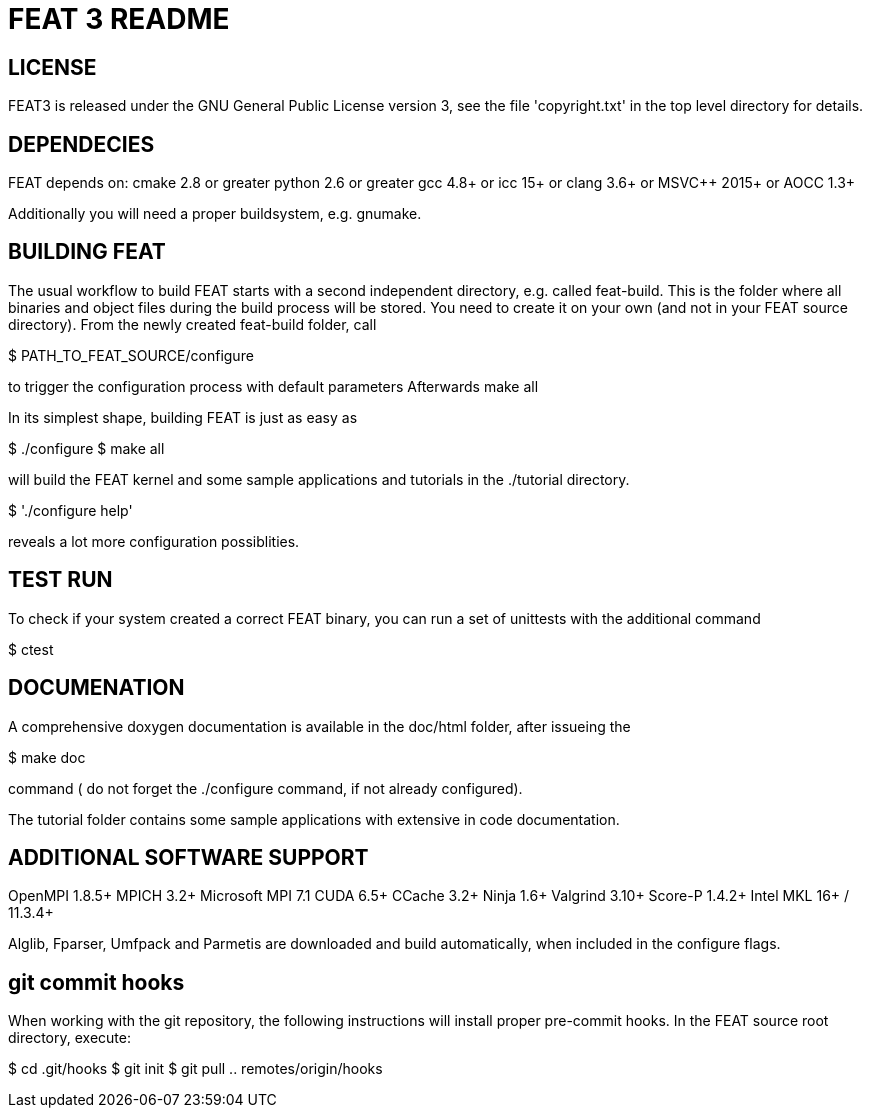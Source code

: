 = FEAT 3 README

== LICENSE

FEAT3 is released under the GNU General Public License version 3,
see the file 'copyright.txt' in the top level directory for details.


== DEPENDECIES

FEAT depends on:
cmake 2.8 or greater
python 2.6 or greater
gcc 4.8+ or icc 15+ or clang 3.6+ or MSVC++ 2015+ or AOCC 1.3+

Additionally you will need a proper buildsystem, e.g. gnumake.

== BUILDING FEAT

The usual workflow to build FEAT starts with a second independent directory, e.g. called feat-build.
This is the folder where all binaries and object files during the build process will be stored.
You need to create it on your own (and not in your FEAT source directory).
From the newly created feat-build folder, call

$ PATH_TO_FEAT_SOURCE/configure

to trigger the configuration process with default parameters
Afterwards
make all

In its simplest shape, building FEAT is just as easy as

$ ./configure
$ make all

will build the FEAT kernel and some sample applications and tutorials in the ./tutorial directory.

$ './configure help'

reveals a lot more configuration possiblities.

== TEST RUN

To check if your system created a correct FEAT binary, you can run a set of unittests with the additional command

$ ctest

== DOCUMENATION

A comprehensive doxygen documentation is available in the doc/html folder, after issueing the

$ make doc

command ( do not forget the ./configure command, if not already configured).

The tutorial folder contains some sample applications with extensive in code documentation.

== ADDITIONAL SOFTWARE SUPPORT

OpenMPI 1.8.5+
MPICH 3.2+
Microsoft MPI 7.1
CUDA 6.5+
CCache 3.2+
Ninja 1.6+
Valgrind 3.10+
Score-P 1.4.2+
Intel MKL 16+ / 11.3.4+

Alglib, Fparser, Umfpack and Parmetis are downloaded and build automatically, when included in the configure flags.

== git commit hooks

When working with the git repository, the following instructions will install proper pre-commit hooks.
In the FEAT source root directory, execute:

$ cd .git/hooks
$ git init
$ git pull .. remotes/origin/hooks
